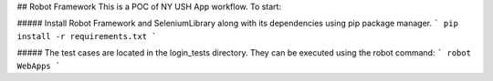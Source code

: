 ## Robot Framework
This is a POC of NY USH App workflow. To start:

##### Install Robot Framework and SeleniumLibrary along with its dependencies using pip package manager. 
```
pip install -r requirements.txt
```

##### The test cases are located in the login_tests directory. They can be executed using the robot command:
```
robot WebApps
```